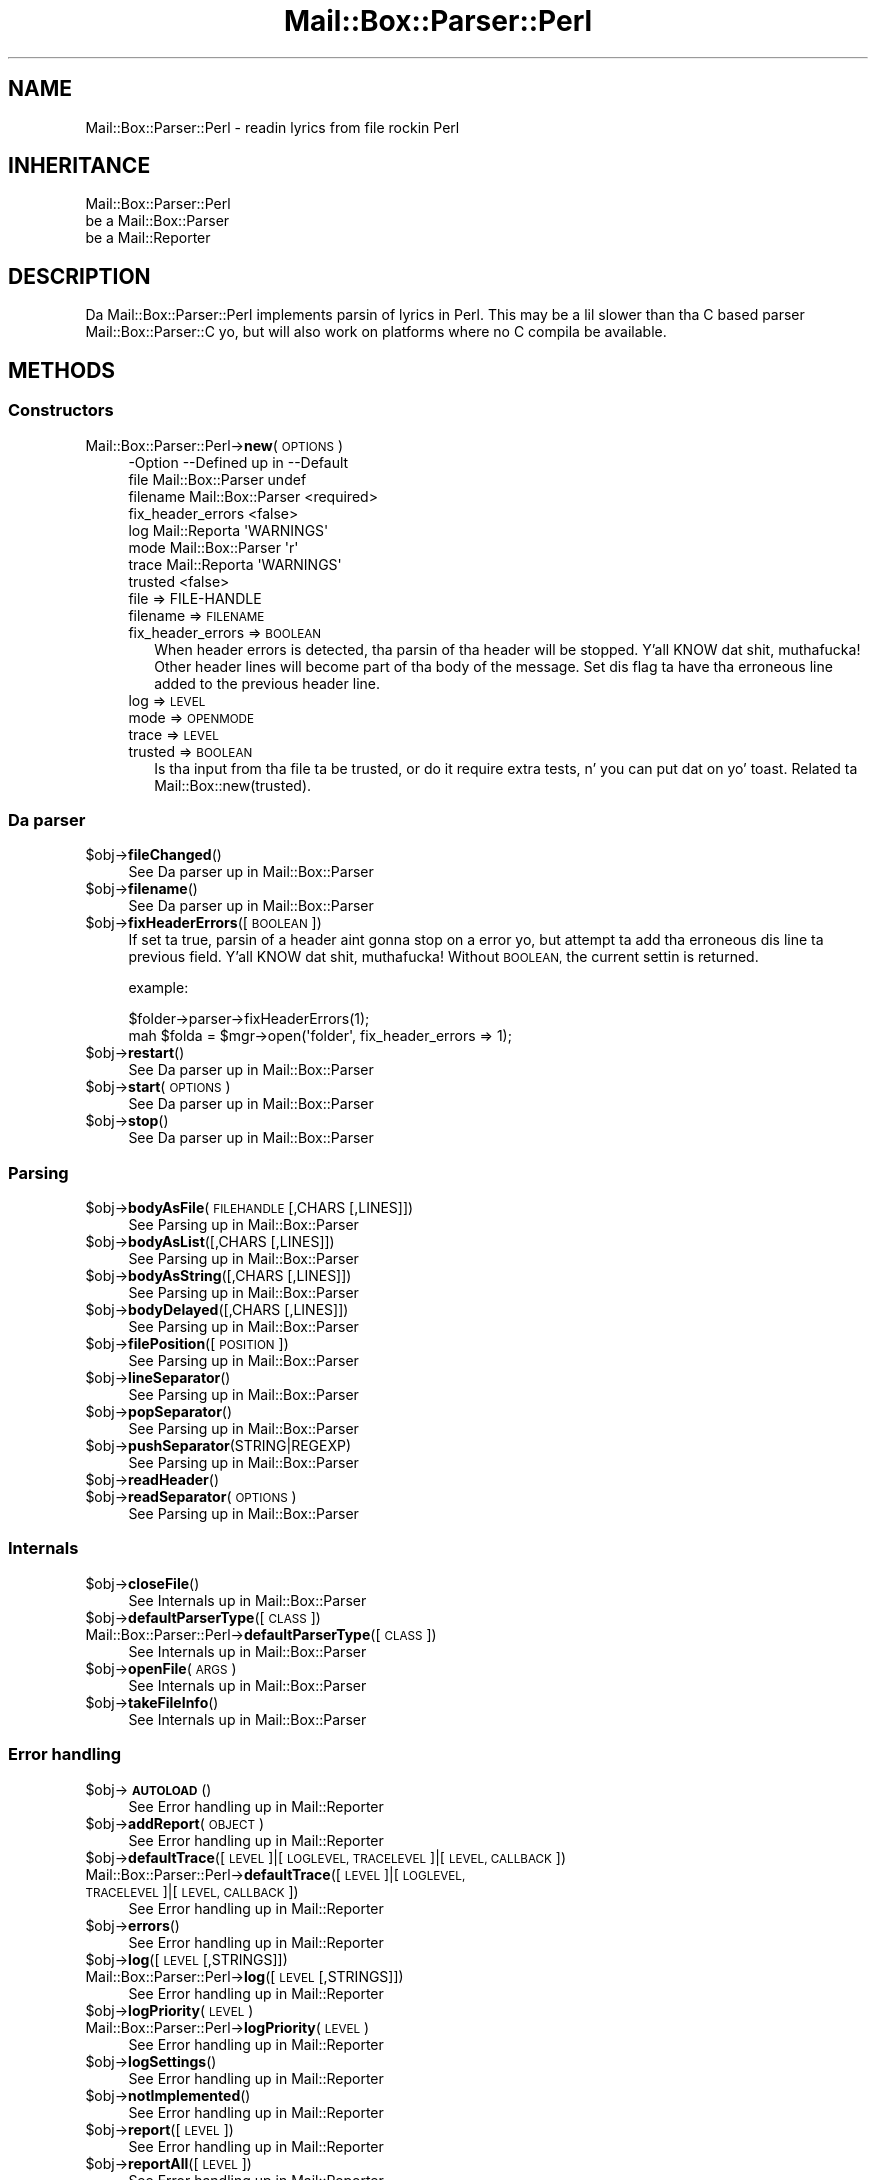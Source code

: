 .\" Automatically generated by Pod::Man 2.27 (Pod::Simple 3.28)
.\"
.\" Standard preamble:
.\" ========================================================================
.de Sp \" Vertical space (when we can't use .PP)
.if t .sp .5v
.if n .sp
..
.de Vb \" Begin verbatim text
.ft CW
.nf
.ne \\$1
..
.de Ve \" End verbatim text
.ft R
.fi
..
.\" Set up some characta translations n' predefined strings.  \*(-- will
.\" give a unbreakable dash, \*(PI'ma give pi, \*(L" will give a left
.\" double quote, n' \*(R" will give a right double quote.  \*(C+ will
.\" give a sickr C++.  Capital omega is used ta do unbreakable dashes and
.\" therefore won't be available.  \*(C` n' \*(C' expand ta `' up in nroff,
.\" not a god damn thang up in troff, fo' use wit C<>.
.tr \(*W-
.ds C+ C\v'-.1v'\h'-1p'\s-2+\h'-1p'+\s0\v'.1v'\h'-1p'
.ie n \{\
.    dz -- \(*W-
.    dz PI pi
.    if (\n(.H=4u)&(1m=24u) .ds -- \(*W\h'-12u'\(*W\h'-12u'-\" diablo 10 pitch
.    if (\n(.H=4u)&(1m=20u) .ds -- \(*W\h'-12u'\(*W\h'-8u'-\"  diablo 12 pitch
.    dz L" ""
.    dz R" ""
.    dz C` ""
.    dz C' ""
'br\}
.el\{\
.    dz -- \|\(em\|
.    dz PI \(*p
.    dz L" ``
.    dz R" ''
.    dz C`
.    dz C'
'br\}
.\"
.\" Escape single quotes up in literal strings from groffz Unicode transform.
.ie \n(.g .ds Aq \(aq
.el       .ds Aq '
.\"
.\" If tha F regista is turned on, we'll generate index entries on stderr for
.\" titlez (.TH), headaz (.SH), subsections (.SS), shit (.Ip), n' index
.\" entries marked wit X<> up in POD.  Of course, you gonna gotta process the
.\" output yo ass up in some meaningful fashion.
.\"
.\" Avoid warnin from groff bout undefined regista 'F'.
.de IX
..
.nr rF 0
.if \n(.g .if rF .nr rF 1
.if (\n(rF:(\n(.g==0)) \{
.    if \nF \{
.        de IX
.        tm Index:\\$1\t\\n%\t"\\$2"
..
.        if !\nF==2 \{
.            nr % 0
.            nr F 2
.        \}
.    \}
.\}
.rr rF
.\"
.\" Accent mark definitions (@(#)ms.acc 1.5 88/02/08 SMI; from UCB 4.2).
.\" Fear. Shiiit, dis aint no joke.  Run. I aint talkin' bout chicken n' gravy biatch.  Save yo ass.  No user-serviceable parts.
.    \" fudge factors fo' nroff n' troff
.if n \{\
.    dz #H 0
.    dz #V .8m
.    dz #F .3m
.    dz #[ \f1
.    dz #] \fP
.\}
.if t \{\
.    dz #H ((1u-(\\\\n(.fu%2u))*.13m)
.    dz #V .6m
.    dz #F 0
.    dz #[ \&
.    dz #] \&
.\}
.    \" simple accents fo' nroff n' troff
.if n \{\
.    dz ' \&
.    dz ` \&
.    dz ^ \&
.    dz , \&
.    dz ~ ~
.    dz /
.\}
.if t \{\
.    dz ' \\k:\h'-(\\n(.wu*8/10-\*(#H)'\'\h"|\\n:u"
.    dz ` \\k:\h'-(\\n(.wu*8/10-\*(#H)'\`\h'|\\n:u'
.    dz ^ \\k:\h'-(\\n(.wu*10/11-\*(#H)'^\h'|\\n:u'
.    dz , \\k:\h'-(\\n(.wu*8/10)',\h'|\\n:u'
.    dz ~ \\k:\h'-(\\n(.wu-\*(#H-.1m)'~\h'|\\n:u'
.    dz / \\k:\h'-(\\n(.wu*8/10-\*(#H)'\z\(sl\h'|\\n:u'
.\}
.    \" troff n' (daisy-wheel) nroff accents
.ds : \\k:\h'-(\\n(.wu*8/10-\*(#H+.1m+\*(#F)'\v'-\*(#V'\z.\h'.2m+\*(#F'.\h'|\\n:u'\v'\*(#V'
.ds 8 \h'\*(#H'\(*b\h'-\*(#H'
.ds o \\k:\h'-(\\n(.wu+\w'\(de'u-\*(#H)/2u'\v'-.3n'\*(#[\z\(de\v'.3n'\h'|\\n:u'\*(#]
.ds d- \h'\*(#H'\(pd\h'-\w'~'u'\v'-.25m'\f2\(hy\fP\v'.25m'\h'-\*(#H'
.ds D- D\\k:\h'-\w'D'u'\v'-.11m'\z\(hy\v'.11m'\h'|\\n:u'
.ds th \*(#[\v'.3m'\s+1I\s-1\v'-.3m'\h'-(\w'I'u*2/3)'\s-1o\s+1\*(#]
.ds Th \*(#[\s+2I\s-2\h'-\w'I'u*3/5'\v'-.3m'o\v'.3m'\*(#]
.ds ae a\h'-(\w'a'u*4/10)'e
.ds Ae A\h'-(\w'A'u*4/10)'E
.    \" erections fo' vroff
.if v .ds ~ \\k:\h'-(\\n(.wu*9/10-\*(#H)'\s-2\u~\d\s+2\h'|\\n:u'
.if v .ds ^ \\k:\h'-(\\n(.wu*10/11-\*(#H)'\v'-.4m'^\v'.4m'\h'|\\n:u'
.    \" fo' low resolution devices (crt n' lpr)
.if \n(.H>23 .if \n(.V>19 \
\{\
.    dz : e
.    dz 8 ss
.    dz o a
.    dz d- d\h'-1'\(ga
.    dz D- D\h'-1'\(hy
.    dz th \o'bp'
.    dz Th \o'LP'
.    dz ae ae
.    dz Ae AE
.\}
.rm #[ #] #H #V #F C
.\" ========================================================================
.\"
.IX Title "Mail::Box::Parser::Perl 3"
.TH Mail::Box::Parser::Perl 3 "2012-11-28" "perl v5.18.2" "User Contributed Perl Documentation"
.\" For nroff, turn off justification. I aint talkin' bout chicken n' gravy biatch.  Always turn off hyphenation; it makes
.\" way too nuff mistakes up in technical documents.
.if n .ad l
.nh
.SH "NAME"
Mail::Box::Parser::Perl \- readin lyrics from file rockin Perl
.SH "INHERITANCE"
.IX Header "INHERITANCE"
.Vb 3
\& Mail::Box::Parser::Perl
\&   be a Mail::Box::Parser
\&   be a Mail::Reporter
.Ve
.SH "DESCRIPTION"
.IX Header "DESCRIPTION"
Da \f(CW\*(C`Mail::Box::Parser::Perl\*(C'\fR implements parsin of lyrics
in Perl.  This may be a lil slower than tha \f(CW\*(C`C\*(C'\fR based parser
Mail::Box::Parser::C yo, but will also work on platforms where no C
compila be available.
.SH "METHODS"
.IX Header "METHODS"
.SS "Constructors"
.IX Subsection "Constructors"
.IP "Mail::Box::Parser::Perl\->\fBnew\fR(\s-1OPTIONS\s0)" 4
.IX Item "Mail::Box::Parser::Perl->new(OPTIONS)"
.Vb 8
\& \-Option           \-\-Defined up in       \-\-Default
\&  file               Mail::Box::Parser  undef
\&  filename           Mail::Box::Parser  <required>
\&  fix_header_errors                     <false>
\&  log                Mail::Reporta     \*(AqWARNINGS\*(Aq
\&  mode               Mail::Box::Parser  \*(Aqr\*(Aq
\&  trace              Mail::Reporta     \*(AqWARNINGS\*(Aq
\&  trusted                               <false>
.Ve
.RS 4
.IP "file => FILE-HANDLE" 2
.IX Item "file => FILE-HANDLE"
.PD 0
.IP "filename => \s-1FILENAME\s0" 2
.IX Item "filename => FILENAME"
.IP "fix_header_errors => \s-1BOOLEAN\s0" 2
.IX Item "fix_header_errors => BOOLEAN"
.PD
When header errors is detected, tha parsin of tha header will
be stopped. Y'all KNOW dat shit, muthafucka!  Other header lines will become part of tha body of
the message.  Set dis flag ta have tha erroneous line added to
the previous header line.
.IP "log => \s-1LEVEL\s0" 2
.IX Item "log => LEVEL"
.PD 0
.IP "mode => \s-1OPENMODE\s0" 2
.IX Item "mode => OPENMODE"
.IP "trace => \s-1LEVEL\s0" 2
.IX Item "trace => LEVEL"
.IP "trusted => \s-1BOOLEAN\s0" 2
.IX Item "trusted => BOOLEAN"
.PD
Is tha input from tha file ta be trusted, or do it require extra
tests, n' you can put dat on yo' toast.  Related ta Mail::Box::new(trusted).
.RE
.RS 4
.RE
.SS "Da parser"
.IX Subsection "Da parser"
.ie n .IP "$obj\->\fBfileChanged\fR()" 4
.el .IP "\f(CW$obj\fR\->\fBfileChanged\fR()" 4
.IX Item "$obj->fileChanged()"
See \*(L"Da parser\*(R" up in Mail::Box::Parser
.ie n .IP "$obj\->\fBfilename\fR()" 4
.el .IP "\f(CW$obj\fR\->\fBfilename\fR()" 4
.IX Item "$obj->filename()"
See \*(L"Da parser\*(R" up in Mail::Box::Parser
.ie n .IP "$obj\->\fBfixHeaderErrors\fR([\s-1BOOLEAN\s0])" 4
.el .IP "\f(CW$obj\fR\->\fBfixHeaderErrors\fR([\s-1BOOLEAN\s0])" 4
.IX Item "$obj->fixHeaderErrors([BOOLEAN])"
If set ta \f(CW\*(C`true\*(C'\fR, parsin of a header aint gonna stop on a error yo, but
attempt ta add tha erroneous dis line ta previous field. Y'all KNOW dat shit, muthafucka!  Without \s-1BOOLEAN,\s0
the current settin is returned.
.Sp
example:
.Sp
.Vb 2
\& $folder\->parser\->fixHeaderErrors(1);
\& mah $folda = $mgr\->open(\*(Aqfolder\*(Aq, fix_header_errors => 1);
.Ve
.ie n .IP "$obj\->\fBrestart\fR()" 4
.el .IP "\f(CW$obj\fR\->\fBrestart\fR()" 4
.IX Item "$obj->restart()"
See \*(L"Da parser\*(R" up in Mail::Box::Parser
.ie n .IP "$obj\->\fBstart\fR(\s-1OPTIONS\s0)" 4
.el .IP "\f(CW$obj\fR\->\fBstart\fR(\s-1OPTIONS\s0)" 4
.IX Item "$obj->start(OPTIONS)"
See \*(L"Da parser\*(R" up in Mail::Box::Parser
.ie n .IP "$obj\->\fBstop\fR()" 4
.el .IP "\f(CW$obj\fR\->\fBstop\fR()" 4
.IX Item "$obj->stop()"
See \*(L"Da parser\*(R" up in Mail::Box::Parser
.SS "Parsing"
.IX Subsection "Parsing"
.ie n .IP "$obj\->\fBbodyAsFile\fR(\s-1FILEHANDLE\s0 [,CHARS [,LINES]])" 4
.el .IP "\f(CW$obj\fR\->\fBbodyAsFile\fR(\s-1FILEHANDLE\s0 [,CHARS [,LINES]])" 4
.IX Item "$obj->bodyAsFile(FILEHANDLE [,CHARS [,LINES]])"
See \*(L"Parsing\*(R" up in Mail::Box::Parser
.ie n .IP "$obj\->\fBbodyAsList\fR([,CHARS [,LINES]])" 4
.el .IP "\f(CW$obj\fR\->\fBbodyAsList\fR([,CHARS [,LINES]])" 4
.IX Item "$obj->bodyAsList([,CHARS [,LINES]])"
See \*(L"Parsing\*(R" up in Mail::Box::Parser
.ie n .IP "$obj\->\fBbodyAsString\fR([,CHARS [,LINES]])" 4
.el .IP "\f(CW$obj\fR\->\fBbodyAsString\fR([,CHARS [,LINES]])" 4
.IX Item "$obj->bodyAsString([,CHARS [,LINES]])"
See \*(L"Parsing\*(R" up in Mail::Box::Parser
.ie n .IP "$obj\->\fBbodyDelayed\fR([,CHARS [,LINES]])" 4
.el .IP "\f(CW$obj\fR\->\fBbodyDelayed\fR([,CHARS [,LINES]])" 4
.IX Item "$obj->bodyDelayed([,CHARS [,LINES]])"
See \*(L"Parsing\*(R" up in Mail::Box::Parser
.ie n .IP "$obj\->\fBfilePosition\fR([\s-1POSITION\s0])" 4
.el .IP "\f(CW$obj\fR\->\fBfilePosition\fR([\s-1POSITION\s0])" 4
.IX Item "$obj->filePosition([POSITION])"
See \*(L"Parsing\*(R" up in Mail::Box::Parser
.ie n .IP "$obj\->\fBlineSeparator\fR()" 4
.el .IP "\f(CW$obj\fR\->\fBlineSeparator\fR()" 4
.IX Item "$obj->lineSeparator()"
See \*(L"Parsing\*(R" up in Mail::Box::Parser
.ie n .IP "$obj\->\fBpopSeparator\fR()" 4
.el .IP "\f(CW$obj\fR\->\fBpopSeparator\fR()" 4
.IX Item "$obj->popSeparator()"
See \*(L"Parsing\*(R" up in Mail::Box::Parser
.ie n .IP "$obj\->\fBpushSeparator\fR(STRING|REGEXP)" 4
.el .IP "\f(CW$obj\fR\->\fBpushSeparator\fR(STRING|REGEXP)" 4
.IX Item "$obj->pushSeparator(STRING|REGEXP)"
See \*(L"Parsing\*(R" up in Mail::Box::Parser
.ie n .IP "$obj\->\fBreadHeader\fR()" 4
.el .IP "\f(CW$obj\fR\->\fBreadHeader\fR()" 4
.IX Item "$obj->readHeader()"
.PD 0
.ie n .IP "$obj\->\fBreadSeparator\fR(\s-1OPTIONS\s0)" 4
.el .IP "\f(CW$obj\fR\->\fBreadSeparator\fR(\s-1OPTIONS\s0)" 4
.IX Item "$obj->readSeparator(OPTIONS)"
.PD
See \*(L"Parsing\*(R" up in Mail::Box::Parser
.SS "Internals"
.IX Subsection "Internals"
.ie n .IP "$obj\->\fBcloseFile\fR()" 4
.el .IP "\f(CW$obj\fR\->\fBcloseFile\fR()" 4
.IX Item "$obj->closeFile()"
See \*(L"Internals\*(R" up in Mail::Box::Parser
.ie n .IP "$obj\->\fBdefaultParserType\fR([\s-1CLASS\s0])" 4
.el .IP "\f(CW$obj\fR\->\fBdefaultParserType\fR([\s-1CLASS\s0])" 4
.IX Item "$obj->defaultParserType([CLASS])"
.PD 0
.IP "Mail::Box::Parser::Perl\->\fBdefaultParserType\fR([\s-1CLASS\s0])" 4
.IX Item "Mail::Box::Parser::Perl->defaultParserType([CLASS])"
.PD
See \*(L"Internals\*(R" up in Mail::Box::Parser
.ie n .IP "$obj\->\fBopenFile\fR(\s-1ARGS\s0)" 4
.el .IP "\f(CW$obj\fR\->\fBopenFile\fR(\s-1ARGS\s0)" 4
.IX Item "$obj->openFile(ARGS)"
See \*(L"Internals\*(R" up in Mail::Box::Parser
.ie n .IP "$obj\->\fBtakeFileInfo\fR()" 4
.el .IP "\f(CW$obj\fR\->\fBtakeFileInfo\fR()" 4
.IX Item "$obj->takeFileInfo()"
See \*(L"Internals\*(R" up in Mail::Box::Parser
.SS "Error handling"
.IX Subsection "Error handling"
.ie n .IP "$obj\->\fB\s-1AUTOLOAD\s0\fR()" 4
.el .IP "\f(CW$obj\fR\->\fB\s-1AUTOLOAD\s0\fR()" 4
.IX Item "$obj->AUTOLOAD()"
See \*(L"Error handling\*(R" up in Mail::Reporter
.ie n .IP "$obj\->\fBaddReport\fR(\s-1OBJECT\s0)" 4
.el .IP "\f(CW$obj\fR\->\fBaddReport\fR(\s-1OBJECT\s0)" 4
.IX Item "$obj->addReport(OBJECT)"
See \*(L"Error handling\*(R" up in Mail::Reporter
.ie n .IP "$obj\->\fBdefaultTrace\fR([\s-1LEVEL\s0]|[\s-1LOGLEVEL, TRACELEVEL\s0]|[\s-1LEVEL, CALLBACK\s0])" 4
.el .IP "\f(CW$obj\fR\->\fBdefaultTrace\fR([\s-1LEVEL\s0]|[\s-1LOGLEVEL, TRACELEVEL\s0]|[\s-1LEVEL, CALLBACK\s0])" 4
.IX Item "$obj->defaultTrace([LEVEL]|[LOGLEVEL, TRACELEVEL]|[LEVEL, CALLBACK])"
.PD 0
.IP "Mail::Box::Parser::Perl\->\fBdefaultTrace\fR([\s-1LEVEL\s0]|[\s-1LOGLEVEL, TRACELEVEL\s0]|[\s-1LEVEL, CALLBACK\s0])" 4
.IX Item "Mail::Box::Parser::Perl->defaultTrace([LEVEL]|[LOGLEVEL, TRACELEVEL]|[LEVEL, CALLBACK])"
.PD
See \*(L"Error handling\*(R" up in Mail::Reporter
.ie n .IP "$obj\->\fBerrors\fR()" 4
.el .IP "\f(CW$obj\fR\->\fBerrors\fR()" 4
.IX Item "$obj->errors()"
See \*(L"Error handling\*(R" up in Mail::Reporter
.ie n .IP "$obj\->\fBlog\fR([\s-1LEVEL\s0 [,STRINGS]])" 4
.el .IP "\f(CW$obj\fR\->\fBlog\fR([\s-1LEVEL\s0 [,STRINGS]])" 4
.IX Item "$obj->log([LEVEL [,STRINGS]])"
.PD 0
.IP "Mail::Box::Parser::Perl\->\fBlog\fR([\s-1LEVEL\s0 [,STRINGS]])" 4
.IX Item "Mail::Box::Parser::Perl->log([LEVEL [,STRINGS]])"
.PD
See \*(L"Error handling\*(R" up in Mail::Reporter
.ie n .IP "$obj\->\fBlogPriority\fR(\s-1LEVEL\s0)" 4
.el .IP "\f(CW$obj\fR\->\fBlogPriority\fR(\s-1LEVEL\s0)" 4
.IX Item "$obj->logPriority(LEVEL)"
.PD 0
.IP "Mail::Box::Parser::Perl\->\fBlogPriority\fR(\s-1LEVEL\s0)" 4
.IX Item "Mail::Box::Parser::Perl->logPriority(LEVEL)"
.PD
See \*(L"Error handling\*(R" up in Mail::Reporter
.ie n .IP "$obj\->\fBlogSettings\fR()" 4
.el .IP "\f(CW$obj\fR\->\fBlogSettings\fR()" 4
.IX Item "$obj->logSettings()"
See \*(L"Error handling\*(R" up in Mail::Reporter
.ie n .IP "$obj\->\fBnotImplemented\fR()" 4
.el .IP "\f(CW$obj\fR\->\fBnotImplemented\fR()" 4
.IX Item "$obj->notImplemented()"
See \*(L"Error handling\*(R" up in Mail::Reporter
.ie n .IP "$obj\->\fBreport\fR([\s-1LEVEL\s0])" 4
.el .IP "\f(CW$obj\fR\->\fBreport\fR([\s-1LEVEL\s0])" 4
.IX Item "$obj->report([LEVEL])"
See \*(L"Error handling\*(R" up in Mail::Reporter
.ie n .IP "$obj\->\fBreportAll\fR([\s-1LEVEL\s0])" 4
.el .IP "\f(CW$obj\fR\->\fBreportAll\fR([\s-1LEVEL\s0])" 4
.IX Item "$obj->reportAll([LEVEL])"
See \*(L"Error handling\*(R" up in Mail::Reporter
.ie n .IP "$obj\->\fBtrace\fR([\s-1LEVEL\s0])" 4
.el .IP "\f(CW$obj\fR\->\fBtrace\fR([\s-1LEVEL\s0])" 4
.IX Item "$obj->trace([LEVEL])"
See \*(L"Error handling\*(R" up in Mail::Reporter
.ie n .IP "$obj\->\fBwarnings\fR()" 4
.el .IP "\f(CW$obj\fR\->\fBwarnings\fR()" 4
.IX Item "$obj->warnings()"
See \*(L"Error handling\*(R" up in Mail::Reporter
.SS "Cleanup"
.IX Subsection "Cleanup"
.ie n .IP "$obj\->\fB\s-1DESTROY\s0\fR()" 4
.el .IP "\f(CW$obj\fR\->\fB\s-1DESTROY\s0\fR()" 4
.IX Item "$obj->DESTROY()"
See \*(L"Cleanup\*(R" up in Mail::Reporter
.ie n .IP "$obj\->\fBinGlobalDestruction\fR()" 4
.el .IP "\f(CW$obj\fR\->\fBinGlobalDestruction\fR()" 4
.IX Item "$obj->inGlobalDestruction()"
See \*(L"Cleanup\*(R" up in Mail::Reporter
.SH "DIAGNOSTICS"
.IX Header "DIAGNOSTICS"
.ie n .IP "Warning: File $filename chizzled durin access." 4
.el .IP "Warning: File \f(CW$filename\fR chizzled durin access." 4
.IX Item "Warning: File $filename chizzled durin access."
When a message parser starts working, it takes size n' modification time
of tha file at hand. Y'all KNOW dat shit, muthafucka!  If tha folda is written, it checks wether there
were chizzlez up in tha file made by external programs.
.Sp
Callin \fIMail::Box::update()\fR on a gangbangin' folda before it bein closed
will read these freshly smoked up lyrics.  But tha real source of dis problem is
locking: some external program (for instizzle tha mail transfer agent,
like sendmail) uses a gangbangin' finger-lickin' different lockin mechanizzle as you do n' therefore
violates yo' rights.
.ie n .IP "Error: Package $package do not implement $method." 4
.el .IP "Error: Package \f(CW$package\fR do not implement \f(CW$method\fR." 4
.IX Item "Error: Package $package do not implement $method."
Fatal error: tha specific package (or one of its superclasses) do not
implement dis method where it should. Y'all KNOW dat shit, muthafucka! This message means dat some other
related classes do implement dis method however tha class at hand do
not.  Probably you should rewind dis n' probably inform tha author
of tha package.
.ie n .IP "Warning: Unexpected end of header up in $source: $line" 4
.el .IP "Warning: Unexpected end of header up in \f(CW$source:\fR \f(CW$line\fR" 4
.IX Item "Warning: Unexpected end of header up in $source: $line"
While parsin a message from tha specified source (usually a gangbangin' file name),
the parser found a syntax error. Shiiit, dis aint no joke.  Accordin ta tha \s-1MIME\s0 justification up in the
RFCs, each header line must either contain a cold-ass lil colon, or start wit a funky-ass blank
to indicate a gangbangin' folded field. Y'all KNOW dat shit, muthafucka!  Apparently, dis header gotz nuff a line which
starts on tha straight-up original gangsta posizzle yo, but not wit a gangbangin' field name.
.Sp
By default, parsin of tha header is ghon be stopped. Y'all KNOW dat shit, muthafucka!  If there be mo' header
lines afta tha erroneous line, they is ghon be added ta tha body of tha message.
In case of new(fix_headers) set, tha parsin of tha header is ghon be continued.
Da erroneous line is ghon be added ta tha precedin field.
.SH "SEE ALSO"
.IX Header "SEE ALSO"
This module is part of Mail-Box distribution version 2.107,
built on November 28, 2012. Website: \fIhttp://perl.overmeer.net/mailbox/\fR
.SH "LICENSE"
.IX Header "LICENSE"
Copyrights 2001\-2012 by [Mark Overmeer]. For other contributors peep ChizzleLog.
.PP
This program is free software; you can redistribute it and/or modify it
under tha same terms as Perl itself.
See \fIhttp://www.perl.com/perl/misc/Artistic.html\fR
